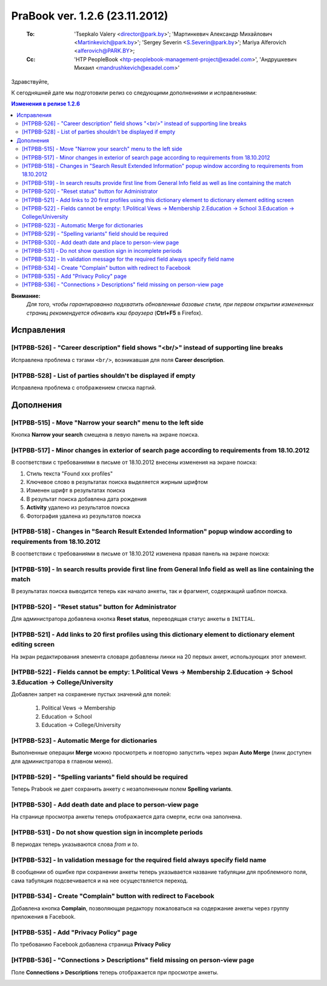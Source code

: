 ---------------------------------
PraBook ver. 1.2.6 (23.11.2012)
---------------------------------

    :To: 'Tsepkalo Valery <director@park.by>'; 'Мартинкевич Александр Михайлович <Martinkevich@park.by>'; 'Sergey Severin <S.Severin@park.by>'; Mariya Alferovich <alferovich@PARK.BY>; 
    :Cc: 'HTP PeopleBook <htp-peoplebook-management-project@exadel.com>', 'Андрушкевич Михаил <mandrushkevich@exadel.com>'

.. |to|  image:: file:///D:/album/freemind/forward.png

Здравствуйте,

К сегодняшней дате мы подготовили релиз со следующими дополнениями и исправлениями:

.. contents:: Изменения в релизе 1.2.6

**Внимание:**
    `Для того, чтобы гарантированно подхватить обновленные базовые стили,
    при первом открытии измененных страниц рекомендуется обновить кэш браузера` (**Ctrl+F5** в Firefox).

Исправления
-----------


[HTPBB-526] - "Career description" field shows "<br/>" instead of supporting line breaks
========================================================================================

Исправлена проблема с тэгами ``<br/>``, возникавшая для поля **Career description**.

.. image:: images2/06/career_descr.jpg
   :align: center

[HTPBB-528] - List of parties shouldn't be displayed if empty
=============================================================

Исправлена проблема с отображением списка партий.

.. image:: images2/06/parties.jpg
   :align: center


Дополнения
----------

[HTPBB-515] - Move "Narrow your search" menu to the left side
=============================================================

Кнопка **Narrow your search** смещена в левую панель на экране поиска.

[HTPBB-517] - Minor changes in exterior of search page according to requirements from 18.10.2012
================================================================================================

В соответствии с требованиями в письме от 18.10.2012 внесены изменения на экране поиска:

1. Стиль текста "Found xxx profiles"
2. Ключевое слово в результатах поиска выделяется жирным шрифтом
3. Изменен шрифт в результатах поиска
4. В результат поиска добавлена дата рождения
5. **Activity** удалено из результатов поиска
6. Фотография удалена из результатов поиска

.. image:: images2/06/scrshot2.jpg
   :align: center

[HTPBB-518] - Changes in "Search Result Extended Information" popup window according to requirements from 18.10.2012
====================================================================================================================

В соответствии с требованиями в письме от 18.10.2012 изменена правая панель на экране поиска:

.. image:: images2/06/rpanel.jpg
   :align: center

[HTPBB-519] - In search results provide first line from General Info field as well as line containing the match
===============================================================================================================

В результатах поиска выводится теперь как начало анкеты, так и фрагмент, содержащий шаблон поиска.

.. image:: images2/06/double.jpg
   :align: center

[HTPBB-520] - "Reset status" button for Administrator
=====================================================

Для администратора добавлена кнопка **Reset status**, переводящая статус анкеты в ``INITIAL``.

.. image:: images2/06/reset.jpg
   :align: center

[HTPBB-521] - Add links to 20 first profiles using this dictionary element to dictionary element editing screen
===============================================================================================================

На экран редактирования элемента словаря добавлены линки на 
20 первых анкет, использующих этот элемент.

.. image:: images2/06/dict_links.jpg
   :align: center

[HTPBB-522] - Fields cannot be empty: 1.Political Vews -> Membership 2.Education -> School 3.Education -> College/University
============================================================================================================================

Добавлен запрет на сохранение пустых значений для полей:

  1. Political Vews -> Membership 
  2. Education -> School 
  3. Education -> College/University

[HTPBB-523] - Automatic Merge for dictionaries
==============================================

Выполненные операции **Merge** можно просмотреть и повторно запустить через экран **Auto Merge**
(линк доступен для администратора в главном меню).

.. image:: images2/06/automerge.jpg
   :align: center

[HTPBB-529] - "Spelling variants" field should be required
==========================================================

Теперь Prabook не дает сохранить анкету с незаполненным полем **Spelling variants**.

.. image:: images2/06/spelling_variants.jpg
   :align: center

[HTPBB-530] - Add death date and place to person-view page
==========================================================

На странице просмотра анкеты теперь отображается дата смерти, если она заполнена.

.. image:: images2/06/death.jpg
   :align: center

[HTPBB-531] - Do not show question sign in incomplete periods
=============================================================

В периодах теперь указываются слова *from* и *to*.

.. image:: images2/06/fromto.jpg
   :align: center

[HTPBB-532] - In validation message for the required field always specify field name
====================================================================================

В сообщении об ошибке при сохранении анкеты теперь указывается 
название табуляции для проблемного поля, сама табуляция подсвечивается и на нее осуществляется переход.

.. image:: images2/06/errortab.jpg
   :align: center

[HTPBB-534] - Create "Complain" button with redirect to Facebook
================================================================

Добавлена кнопка **Complain**, позволяющая редактору пожаловаться 
на содержание анкеты через группу приложения в Facebook.

.. image:: images2/06/complain.jpg
   :align: center

[HTPBB-535] - Add "Privacy Policy" page
=======================================

По требованию Facebook добавлена страница **Privacy Policy**

.. image:: images2/06/privacy.jpg
   :align: center

[HTPBB-536] - "Connections > Descriptions" field missing on person-view page
============================================================================

Поле **Connections > Descriptions** теперь отображается при просмотре анкеты.

.. image:: images2/06/connections.jpg
   :align: center

